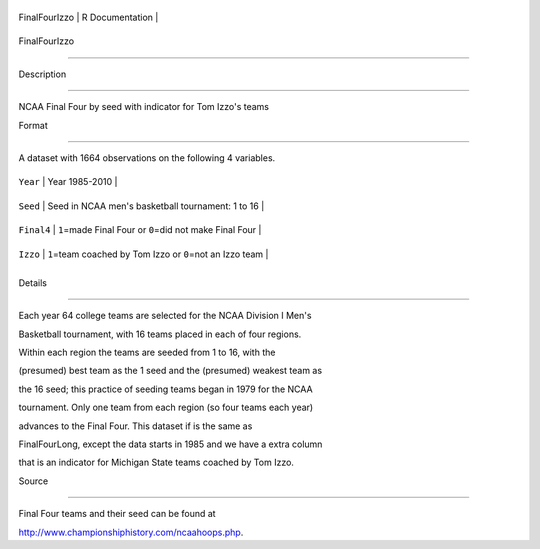 +-----------------+-------------------+
| FinalFourIzzo   | R Documentation   |
+-----------------+-------------------+

FinalFourIzzo
-------------

Description
~~~~~~~~~~~

NCAA Final Four by seed with indicator for Tom Izzo's teams

Format
~~~~~~

A dataset with 1664 observations on the following 4 variables.

+--------------+----------------------------------------------------------------+
| ``Year``     | Year 1985-2010                                                 |
+--------------+----------------------------------------------------------------+
| ``Seed``     | Seed in NCAA men's basketball tournament: 1 to 16              |
+--------------+----------------------------------------------------------------+
| ``Final4``   | ``1``\ =made Final Four or ``0``\ =did not make Final Four     |
+--------------+----------------------------------------------------------------+
| ``Izzo``     | ``1``\ =team coached by Tom Izzo or ``0``\ =not an Izzo team   |
+--------------+----------------------------------------------------------------+
+--------------+----------------------------------------------------------------+

Details
~~~~~~~

Each year 64 college teams are selected for the NCAA Division I Men's
Basketball tournament, with 16 teams placed in each of four regions.
Within each region the teams are seeded from 1 to 16, with the
(presumed) best team as the 1 seed and the (presumed) weakest team as
the 16 seed; this practice of seeding teams began in 1979 for the NCAA
tournament. Only one team from each region (so four teams each year)
advances to the Final Four. This dataset if is the same as
FinalFourLong, except the data starts in 1985 and we have a extra column
that is an indicator for Michigan State teams coached by Tom Izzo.

Source
~~~~~~

Final Four teams and their seed can be found at
http://www.championshiphistory.com/ncaahoops.php.
